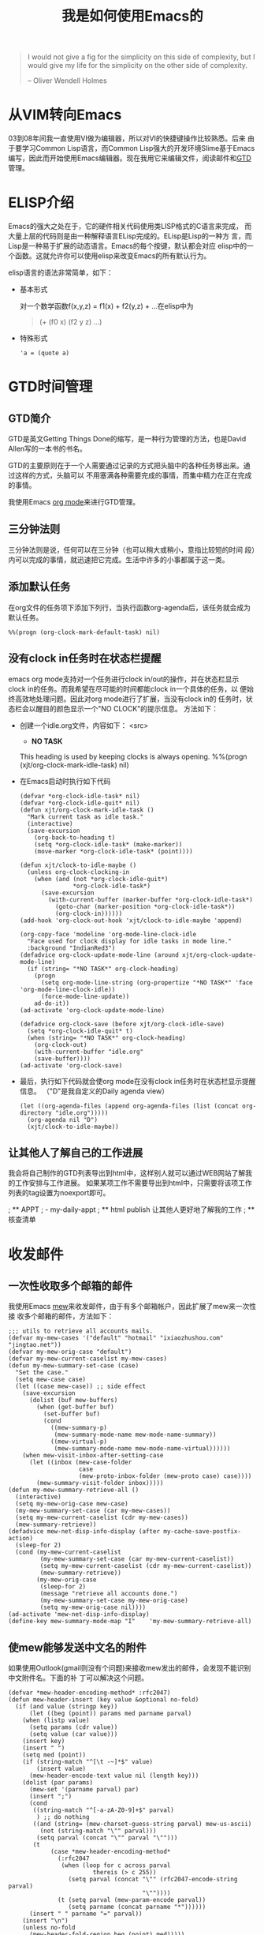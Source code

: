 #+title: 我是如何使用Emacs的

#+BEGIN_QUOTE
 I would not give a fig for the simplicity on this side of complexity,
 but I would give my life for the simplicity on the other side of complexity.

         -- Oliver Wendell Holmes

#+END_QUOTE

* 从VIM转向Emacs
  03到08年间我一直使用VI做为编辑器，所以对VI的快捷键操作比较熟悉。后来
  由于要学习Common Lisp语言，而Common Lisp强大的开发环境Slime基于Emacs
  编写，因此而开始使用Emacs编辑器。现在我用它来编辑文件，阅读邮件和[[http://zh.wikipedia.org/wiki/GTD][GTD]]管理。

* ELISP介绍
  Emacs的强大之处在于，它的硬件相关代码使用类LISP格式的C语言来完成，
  而大量上层的代码则是由一种解释语言ELisp完成的。ELisp是Lisp的一种方
  言，而Lisp是一种易于扩展的动态语言。Emacs的每个按键，默认都会对应
  elisp中的一个函数。这就允许你可以使用elisp来改变Emacs的所有默认行为。

  elisp语言的语法非常简单，如下：
 - 基本形式

   对一个数学函数f(x,y,z) = f1(x) + f2(y,z) + ...在elisp中为
    #+BEGIN_QUOTE
      (+ (f0 x) (f2 y z) ...)
    #+END_QUOTE
 - 特殊形式
    #+BEGIN_SRC elisp
      'a = (quote a)
    #+END_SRC

* GTD时间管理
** GTD简介
GTD是英文Getting Things Done的缩写，是一种行为管理的方法，也是David Allen写的一本书的书名。

GTD的主要原则在于一个人需要通过记录的方式把头脑中的各种任务移出来。通过这样的方式，头脑可以
不用塞满各种需要完成的事情，而集中精力在正在完成的事情。

我使用Emacs [[http://orgmode.org/][org mode]]来进行GTD管理。


** 三分钟法则
三分钟法则是说，任何可以在三分钟（也可以稍大或稍小，意指比较短的时间
段）内可以完成的事情，就迅速把它完成。生活中许多的小事都属于这一类。

** 添加默认任务
   在org文件的任务项下添加下列行，当执行函数org-agenda后，该任务就会成为
   默认任务。
#+BEGIN_SRC elisp
%%(progn (org-clock-mark-default-task) nil)
#+END_SRC

** 没有clock in任务时在状态栏提醒
  emacs org mode支持对一个任务进行clock in/out的操作，并在状态栏显示
  clock in的任务。而我希望在尽可能的时间都能clock in一个具体的任务，以
  便始终高效地处理问题。因此对org mode进行了扩展，当没有clock in的
  任务时，状态栏会以醒目的颜色显示一个"NO CLOCK"的提示信息。
  方法如下：

 - 创建一个idle.org文件，内容如下：
    <src>
    * *NO TASK*
    This heading is used by keeping clocks is always opening.
    %%(progn (xjt/org-clock-mark-idle-task) nil)
    
    # Local Variables: ***
    # buffer-save-without-query : t ***
    # End: ***
    #+END_SRC

 - 在Emacs启动时执行如下代码
    #+BEGIN_SRC elisp
    (defvar *org-clock-idle-task* nil)
    (defvar *org-clock-idle-quit* nil)
    (defun xjt/org-clock-mark-idle-task ()
      "Mark current task as idle task."
      (interactive)
      (save-excursion
        (org-back-to-heading t)
        (setq *org-clock-idle-task* (make-marker))
        (move-marker *org-clock-idle-task* (point))))
    
    (defun xjt/clock-to-idle-maybe ()
      (unless org-clock-clocking-in
        (when (and (not *org-clock-idle-quit*)
                   *org-clock-idle-task*)
          (save-excursion
            (with-current-buffer (marker-buffer *org-clock-idle-task*)
              (goto-char (marker-position *org-clock-idle-task*))
              (org-clock-in))))))
    (add-hook 'org-clock-out-hook 'xjt/clock-to-idle-maybe 'append)
    
    (org-copy-face 'modeline 'org-mode-line-clock-idle
      "Face used for clock display for idle tasks in mode line."
      :background "IndianRed3")
    (defadvice org-clock-update-mode-line (around xjt/org-clock-update-mode-line)
      (if (string= "*NO TASK*" org-clock-heading)
        (progn
          (setq org-mode-line-string (org-propertize "*NO TASK*" 'face 'org-mode-line-clock-idle))
          (force-mode-line-update))
        ad-do-it))
    (ad-activate 'org-clock-update-mode-line)
    
    (defadvice org-clock-save (before xjt/org-clock-idle-save)
      (setq *org-clock-idle-quit* t)
      (when (string= "*NO TASK*" org-clock-heading)
        (org-clock-out)
        (with-current-buffer "idle.org"
        (save-buffer))))
    (ad-activate 'org-clock-save)
    #+END_SRC

 - 最后，执行如下代码就会使org mode在没有clock in任务时在状态栏显示提醒信息。
  （"D"是我自定义的Daily agenda view）
    #+BEGIN_SRC elisp
      (let ((org-agenda-files (append org-agenda-files (list (concat org-directory "idle.org")))))
        (org-agenda nil "D")
        (xjt/clock-to-idle-maybe))
    #+END_SRC
** 让其他人了解自己的工作进展
我会将自己制作的GTD列表导出到html中，这样别人就可以通过WEB网站了解我的工作安排与工作进展。
如果某项工作不需要导出到html中，只需要将该项工作列表的tag设置为noexport即可。

; ** APPT
; - my-daily-appt
; ** html publish 让其他人更好地了解我的工作
; ** 核查清单
* 收发邮件

** 一次性收取多个邮箱的邮件
我使用Emacs [[http://mew.org][mew]]来收发邮件，由于有多个邮箱帐户，因此扩展了mew来一次性接
收多个邮箱的邮件，方法如下：
#+BEGIN_SRC elisp
;;; utils to retrieve all accounts mails.
(defvar my-mew-cases '("default" "hotmail" "ixiaozhushou.com" "jingtao.net"))
(defvar my-mew-orig-case "default")
(defvar my-mew-current-caselist my-mew-cases)
(defun my-mew-summary-set-case (case)
  "Set the case."
  (setq mew-case case)
  (let ((case mew-case)) ;; side effect
    (save-excursion
      (dolist (buf mew-buffers)
        (when (get-buffer buf)
          (set-buffer buf)
          (cond
            ((mew-summary-p)
             (mew-summary-mode-name mew-mode-name-summary))
            ((mew-virtual-p)
             (mew-summary-mode-name mew-mode-name-virtual))))))
    (when mew-visit-inbox-after-setting-case
      (let ((inbox (mew-case-folder
                    case
                    (mew-proto-inbox-folder (mew-proto case) case))))
        (mew-summary-visit-folder inbox)))))
(defun my-mew-summary-retrieve-all ()
  (interactive)
  (setq my-mew-orig-case mew-case)
  (my-mew-summary-set-case (car my-mew-cases))
  (setq my-mew-current-caselist (cdr my-mew-cases))
  (mew-summary-retrieve))
(defadvice mew-net-disp-info-display (after my-cache-save-postfix-action)
  (sleep-for 2)
  (cond (my-mew-current-caselist
         (my-mew-summary-set-case (car my-mew-current-caselist))
         (setq my-mew-current-caselist (cdr my-mew-current-caselist))
         (mew-summary-retrieve))
        (my-mew-orig-case
         (sleep-for 2)
         (message "retrieve all accounts done.") 
         (my-mew-summary-set-case my-mew-orig-case)
         (setq my-mew-orig-case nil))))
(ad-activate 'mew-net-disp-info-display)
(define-key mew-summary-mode-map "I"    'my-mew-summary-retrieve-all)
#+END_SRC

** 使mew能够发送中文名的附件
如果使用Outlook(gmail则没有个问题)来接收mew发出的邮件，会发现不能识别中文附件名。下面的补
丁可以解决这个问题。

#+BEGIN_SRC elisp
(defvar *mew-header-encoding-method* :rfc2047)
(defun mew-header-insert (key value &optional no-fold)
  (if (and value (stringp key))
      (let ((beg (point)) params med parname parval)
	(when (listp value)
	  (setq params (cdr value))
	  (setq value (car value)))
	(insert key)
	(insert " ")
	(setq med (point))
	(if (string-match "^[\t -~]*$" value)
	    (insert value)
	  (mew-header-encode-text value nil (length key)))
	(dolist (par params)
	  (mew-set '(parname parval) par)
	  (insert ";")
	  (cond
	   ((string-match "^[-a-zA-Z0-9]+$" parval)
	    ) ;; do nothing
	   ((and (string= (mew-charset-guess-string parval) mew-us-ascii)
		 (not (string-match "\"" parval)))
	    (setq parval (concat "\"" parval "\"")))
	   (t
            (case *mew-header-encoding-method*
              (:rfc2047
               (when (loop for c across parval
                        thereis (> c 255))
                 (setq parval (concat "\"" (rfc2047-encode-string parval)
                                      "\""))))
              (t (setq parval (mew-param-encode parval))
                 (setq parname (concat parname "*"))))))
	  (insert " " parname "=" parval))
	(insert "\n")
	(unless no-fold
	  (mew-header-fold-region beg (point) med)))))
#+END_SRC

* 目录浏览
** 根据文件后缀名使用不同程序打开文件
Emacs的Dired模式支持文件管理。在Linux下通过绑定Ctrl-Enter键来根据文件
后缀自动打开各种类型的文件，下面的配置能自动打开doc文件，pdf文件，图片
文件等。（需要安装Wine及相关的软件）
#+BEGIN_SRC elisp
(require 'dired)
  (require 'dired-tar)
  (GNULinux ; gnome-open
   (defvar *open-with-wine* '("wine" "start" "/Unix"))
   (setq *dired-extention-open-list*
         `(("pdf$" "/opt/bin/acroread")
           ("htm$" "google-chrome")
           ("html$" "google-chrome")
           ("doc$" ,@*open-with-wine*)
           ("docx$" ,@*open-with-wine*)
           ("exe$" ,@*open-with-wine*)
           ("ps$" "gsview")))
   (require 'dired-extension)
   (eval-after-load "dired"
     '(progn
        (define-key dired-mode-map [C-return] 'my-dired-open-file)
        (define-key dired-mode-map [menu-bar immediate dired-run-associated-program]
          '("Open Associated Application" . dired-gnome-open-file)))))

;;;###autoload
(defun my-dired-open-file ()
  "Dired find file function. Open file use another tool"
  (interactive)
  (dolist (file (dired-get-marked-files))
    (my-dired-open-file-internal file)))

(defvar *use-doc-view* nil)
(defvar *dired-extention-open-list* nil)
;;;###autoload
(defun my-dired-open-file-internal (file)
  "Open diversified format FILE."
  (interactive "fFile: ")
  (require 'emms)
  (let ((file-extension (file-name-extension file)))
    (if file-extension
        (cond ((string-match "\\(s?html?\\)$" file-extension)
               (require 'w3m)
               (w3m-copy-buffer)
               (message "%s" file)
               (w3m-find-file file))
              ((string-match "\\(chm\\)$" file-extension)
               (require 'chm-view)
               (chm-view-file file))
              ((string-match "\\(bmp\\|ico\\|png\\|jpg\\|jpeg\\|tiff\\)$" file-extension)
               (shell-command
                (concat "wine /home/jingtao/.wine/drive_c/Program\\ Files/IrfanView/i_view32.exe"
                        " `winepath -w " file "` &")))
              ((and *use-doc-view*
                    (string-match "\\(pdf\\|ps\\|dvi\\)$" file-extension))
               (require 'doc-view)
               (dired-view-file)
               (doc-view-mode))
              ((let ((temp (emms-player-get
                            (emms-player-for
                             (emms-playlist-current-selected-track)) 'regex)))
                 (and temp (string-match temp file)))
               (emms-add-file file)
               (with-current-emms-playlist
                 (goto-char (point-max))
                 (forward-line -1)
                 (emms-playlist-mode-play-smart)))
              (t
               (let ((match (find-if #'(lambda (x)
                                         (string-match (car x) file-extension))
                                     *dired-extention-open-list*)))
                 (if match
                     (my-open-external-progam-in-emacs
                      "*dired open*"
                      (if (< 1 (length (cdr match)))
                          (append (cdr match) (list file))
                        (list (cadr match)
                              file)))
                   (find-file file)))))))))
#+END_SRC

* 像使用VI一样使用Emacs
  Emacs编辑器的默认按键需要大量使用组合键，特别是Ctrl键，时间长了左小
  手指会很受伤，而我特别习惯于VI的快捷键，在网上查询后发现了Emacs
  的一个VI插件[[http://www.emacswiki.org/emacs/ViperMode][viper]]，现在我的Emacs编辑器就是大量基于viper来使用的，在
  大部分的情况下，我会使用VI的快捷键来操作Emacs，只在很少数的情况下会
  使用Emacs自带的快捷键。

** 全局快捷键以z开头
  一些在所有buffer都需要执行的快捷键我称之为全局快捷键，比如切换
buffer，文件保存等操作。全局快捷键的设置存储在变量
*viper-basic-mode-z-based-maps*中
#+BEGIN_SRC elisp
;;in viper mode & some other modes,use z as my custom command prefix.
(defvar *viper-basic-mode-z-based-maps* nil)
(setq *viper-basic-mode-z-based-maps*
        `(
          ("0" delete-window)
          ("1" delete-other-windows)
          ("2" split-window-vertically)
          ("b" ido-switch-buffer)
          ("c" comment-region)
          ("u" uncomment-region)

          ("f" ido-find-file)
          ("i" my-insert)
          ("j" idomenu)
          ("k" kill-current-buffer)

          ("A" org-agenda)
          ("D" kid-cl-speaker)
          ("S" my-save-buffers)
          ("N" tabbar-forward-group)
          ("P" tabbar-backward-group)
          ("Q" save-buffers-kill-terminal)
          ))
(defmacro apply-viper-z-map (&rest body)
  `(loop for (char action) in *viper-basic-mode-z-based-maps*
      do ,@body))
(defmacro apply-viper-z-keymap (map-name)
  `(loop for (char action) in *viper-basic-mode-z-based-maps*
      do (ignore-errors (define-key ,map-name (concat "z" char) action))))

(with-my-hook 'org-mode-hook
  (org-defkey org-agenda-mode-map "z" nil)
  ;; map original key "z" to "zz" in org agenda mode.
  (org-defkey org-agenda-mode-map "zz" 'org-agenda-add-note)
  (apply-viper-z-map (org-defkey org-agenda-mode-map (concat "z" char) action)))

(define-key viper-vi-basic-map "z" nil) ; delete `viper-nil' binding
(apply-viper-z-keymap viper-vi-basic-map)
#+END_SRC
*** ze全局操作外部命令相关
#+BEGIN_SRC elisp
          ;; use ze as external & enlish invoke
          ("ec" my-external-program)
          ("eb" my-bash-shell)
          ("ed" kid-star-dict)
          ("eD" kid-sdcv-to-buffer)
          ("em" compile)
          ("ep" my-plink)
          ("es" dos-shell)


#+END_SRC
*** zd全局操作目录相关
#+BEGIN_SRC elisp
          ;;use zd as dired invoke.
          ("db" my-dired-buffers)
          ("dj" dired-jump)
          ("df" my-traverse-deep-rfind)
          ("dg" my-dired-go)
          ("do" dired-jump)
#+END_SRC
*** zw全局操作w3m相关
#+BEGIN_SRC elisp
          ;;use w as w3m prefix 
          ("wb" my-w3m-buffers)
          ("ws" w3m-browse-url-new-session)
          ("wq" my-google-search)
          ("wg" w3m-browse-url)
#+END_SRC
*** zg全局操作org mode
#+BEGIN_SRC elisp
          ;; use zg as org-mode prefix
          ("g " org-table-edit-field)
          ("ga" my-org-agenda-buffer)
          ("gA" org-agenda)
          ("gb" org-switchb)
          ("gcd" org-clock-mark-default-task)
          ("gci" my-org-clock-in)
          ("gco" org-clock-out)
          ("gcj" my-org-clock-goto)
          ("gcJ" my-org-recent-clock)
          ("gC" org-columns)
          ("ge" org-set-effort)
          ("gE" org-clock-modify-effort-estimate)
          ("gd" org-decrypt-entry)
          ("gl" org-store-link)
          ("gg" org-ctrl-c-ctrl-c)
          ("gi" org-insert-link)
          ("go" org-open-at-point)
          ("gr" org-remember)
          ("gs" org-schedule)
          ("gS" org-archive-to-archive-sibling);org-advertized-archive-subtree
          ("gt" org-todo)
          ("gT" tea-time)
          ("gu" org-update-statistics-cookies)
          ("gp" links)

#+END_SRC
*** zm全局操作个人定制(my)
#+BEGIN_SRC elisp
          ;;use m as my prefix
          ("mb" bookmark-set)
          ("md" my-sql-pool)
          ("mD" diff-buffer-with-file)
          ("mc" calendar)
          ("me" emms)
          ("mf" my-bookmark-jump-via-ido)
          ("mh" highlight-regexp)
          ("mH" hi-lock-unface-buffer)
          ("mj" my-bookmark-jump-via-ido)
          ("ml" w3m-external-view-this-url)
          ("mL" my-browser-url)
          ("mk" browse-kill-ring)
          ("mm" my-favorite-menubar)
          ("mn" my-rss)
          ("mo" find-file-at-point)
          ("mp" my-plink)
          ("mt" xjt-create/switch-scratch)
          ("ms" find-file-recursively)
          ("mv" my-virsh)
          ("my" my-eye-save)
          ("n" tabbar-forward-tab)
          ("p" tabbar-backward-tab)
          ("q" my-w3m-google-search)
          ("o" other-window)
          ("r" ido-recentf-open)
          ("s" save-buffer)

#+END_SRC
*** zh全局操作帮助相关
#+BEGIN_SRC elisp
          ("ha" apropos)
          ("hf" describe-function)
          ("hv" describe-variable)
#+END_SRC
*** zv全局操作VC(version control)相关
#+BEGIN_SRC elisp
          ;; use zv as version control prefix
          ("vd" my-ediff-revision)
          ("vD" ediff-revision)
          ("vm" magit-status)
          ("vv" vc-next-action)
#+END_SRC
** 不同mode的快捷键以s开头
以c/c++ mode为例：
#+BEGIN_SRC elisp
(setq my-cc-modified-vi-map
      (let ((map (make-sparse-keymap)))
        (viper-special-defkey map "b" 'semantic-ia-fast-jump-back)
        (viper-special-defkey map "df" 'my-cc-function-header)
        (viper-special-defkey map "dc" 'my-cc-variable-header)
        (viper-special-defkey map "dv" 'my-cc-variable-header)
        (viper-special-defkey map "f" 'my-toggle-selective-display)
        ;; (viper-special-defkey map "fa" 'semantic-tag-folding-fold-all)
        ;; (viper-special-defkey map "fi" 'semantic-tag-folding-fold-block)
        ;; (viper-special-defkey map "fo" 'semantic-tag-folding-show-block)
        ;; (viper-special-defkey map "ft" 'global-semantic-tag-folding-mode)
        ;; (viper-special-defkey map "fu" 'semantic-tag-folding-show-all)
        (viper-special-defkey map "g" 'proj-gtags)
        (viper-special-defkey map "h" 'sourcepair-load);c-open-relational-file
        (viper-special-defkey map "i" 'semantic-analyze-proto-impl-toggle)
        (viper-special-defkey map "j" 'my-gtags-find-tag)
        (viper-special-defkey map "eg" 'next-error)
        (viper-special-defkey map "mc" 'viss-bookmark-clear-all-buffer)
        (viper-special-defkey map "mi" 'viss-bookmark-toggle)
        (viper-special-defkey map "mt" 'viss-bookmark-toggle)
        (viper-special-defkey map "mo" 'viss-bookmark-toggle)
        (viper-special-defkey map "mp" 'viss-bookmark-prev-buffer)
        (viper-special-defkey map "mn" 'viss-bookmark-next-buffer)
        (viper-special-defkey map "sa" 'cscope-set-initial-directory)
        (viper-special-defkey map "sc" 'cscope-find-functions-calling-this-function)
        (viper-special-defkey map "sC" 'cscope-find-called-functions)
        (viper-special-defkey map "sf" 'cscope-find-this-file)
        (viper-special-defkey map "sg" 'cscope-find-global-definition-no-prompting)
        (viper-special-defkey map "sG" 'cscope-find-global-definition)
        (viper-special-defkey map "si" 'cscope-find-files-including-file)
        (viper-special-defkey map "sI" 'cscope-index-files)
        (viper-special-defkey map "ss" 'cscope-find-this-symbol)
        (viper-special-defkey map "su" 'cscope-pop-mark)
        (viper-special-defkey map ";" 'c-toggle-auto-newline)
        map))
(viper-modify-major-mode 'c-mode 'vi-state my-cc-modified-vi-map)
(viper-modify-major-mode 'c++-mode 'vi-state my-cc-modified-vi-map)
#+END_SRC
* 智能化
** buffer切换
Emacs中经常会打开太多的buffer，因此我在切换buffer时，会使用不同的快捷
键，来显示不同类型的buffer，并从中进行选择，比如：

 - "zgb" ==> 打开org mode的buffer
 - "zdb" ==> 打开dired mode的buffer(即目录相关的buffer)
 - "zwb" ==> 打开w3m mode的buffer
** 基于my-select-windows的便捷列表选择
使用Emacs命令时经常要从一组列表(命令)中选择一项进行操作。我创建了一个函数
my-select-windows，会自动根据列表中的字符串生成不同的快捷键，用户只需
按下一个键，而不需要按额外的回车键就可以选中它。函数实现为：
#+BEGIN_SRC elisp
;;;###autoload
(defun my-select-window (list &optional prompt nodelay-select)
  "Select a cmd with its prefix key."
  (interactive)
  (when (null list)
    (error "%s: list is empty" (if prompt prompt "Error in my-select-window")))
  (if (= 1 (length list))
      (car list)
    (let ((list (my-string-shortcuts list)))
      (if (and
           (not nodelay-select)
           (setq rpl (read-char-exclusive "" nil 1))
           (assoc rpl list))
          (cdr (assoc rpl list))
        (save-window-excursion
          (org-switch-to-buffer-other-window
           (get-buffer-create "*String to Select*"))
          (erase-buffer)
          (insert (org-add-props (concat (or prompt "String to select") "\n")
                      nil 'face 'bold))
          (loop for (k . s) in list
                do (insert (format "[%c] %s\n" k s)))
          (org-fit-window-to-buffer)
          ;;FIXME: how to make window height suitable for display.
          (enlarge-window (window-height))
          (message (or prompt "Select one from list:"))
          (setq rpl (read-char-exclusive))
          (bury-buffer "*String to Select*")
          (cond
           ((eq rpl 27) nil); 27 <==> Escape
           ((assoc rpl list) (cdr (assoc rpl list)))
           (t (error "Invalid task choice %c" rpl))))))))
;;;###autoload
(defun test-my-select-window ()
  (interactive)
  (let* ((cmds '("aaaa" "bbcd" "ccdb" "dbde"))
         (result (my-select-window cmds)))
    (message result)))
;;;###autoload
(defun my-string-shortcuts (list)
  (require 'tmm)
  (let ((tmm-short-cuts))
    (tmm-add-shortcuts (mapcar #'list list))
    (loop for s in list
          for k in tmm-short-cuts
          collect (cons k s))))
#+END_SRC
举例如下：

 - 快捷键"zi"实现快速插入

   当你按下"zi"时，会等待一秒钟让你输入一个字母来决定要插入什么内容，如果1秒钟内你没有输入
任何内容或输入错了，就会弹出一个buffer提示快捷键并让你继续输入：
<src>
type to insert:
[c] calc
[f] file
[u] userid
[d] date
[t] time
[s] shell command
#+END_SRC
按下c就会插入一个计算式的结果，按下u就会插入用户名。


这样，当你想插入日期时，只需在VI模式下按下"zid"就可以了。

同样，当我想对当前Emacs中的org项目进行publish操作时，输入"sp"就会弹出一个buffer，
让你选择想pubish的项目，如果你记得项目对应的快捷字母是'c'，直接输入c就不会出现
快捷键列表，而会直接对选中的项目进行publish操作。

这个函数可以用在许多地方，让你不需要额外的快捷键就可以处理包含多种情况的问题。

[[http://www.emacswiki.org/emacs/Anything][Anything]] 插件在处理列表时功能更强大，而这里的my-select-window则更便捷。

* 优化工作流程

** 在任务栏显示提示信息

  当Emacs中有需要提醒的消息时，我会在任务栏显示一个Emacs图标来提醒自己。
Emacs图标的显示是通过python脚本[[https://github.com/jingtaozf/dummy/blob/master/etc/trayicon-appt.py][trayicon-appt.py]]来完成的。
#+BEGIN_SRC elisp
(defun my-systray-notification (text &optional hour-low-limit hour-high-limit)
  (when (not (eq :x61 my-place))
    (let ((cur-week (parse-integer (format-time-string "%w"))))
      (case cur-week
        ((or 1 2 3 4 5)
         (block my-systray-notification
           (when (and hour-high-limit hour-low-limit (< hour-low-limit hour-high-limit))
             (let ((cur-hour (parse-integer (format-time-string "%H"))))
               (if (or (< cur-hour hour-low-limit)
                       (> cur-hour hour-high-limit))
                 (return-from my-systray-notification))))
           (my-open-external-progam-in-emacs
            "trayicon" (list (my-etc "trayicon-appt.py") text))))))))

#+END_SRC

** 隐藏一些后台处理用的buffer 
#+BEGIN_SRC elisp
(setq *tabbar-ignore-buffers* '("idle.org" ".bbdb" "diary"))
(setq tabbar-buffer-list-function
             (lambda ()
               (remove-if
                (lambda (buffer)
                  (and (not (eq (current-buffer) buffer)) ; Always include the current buffer.
                       (loop for name in *tabbar-ignore-buffers* ;remove buffer name in this list.
                          thereis (string-equal (buffer-name buffer) name))))
                (buffer-list))))
#+END_SRC

# ** 在emacs中操作virsh
# 在工作中我经常使用virsh来管理多台机器上的虚机。因此编写了一个
# [[./site-lisp/virsh.el][virsh.el]]
# 来简化虚机的创建，销毁，VNC显示的操作。这使用了my-select-windows函数来
# 帮助我快速选中需要操作的物理机，虚机及想进行的操作。
# ** [[./site-lisp/kindlegen.el][kindlegen.el]]
# 手中有一台kindle电子书，而kindle对txt格式的文件支持并不好，对mobi格式
# 的文件则支持的非常好。因此，我根据网上的资料编写了一个emacs脚本来从txt文
# 件生成mobi，并可在生成前进行mobi的目录预览。
* Emacs的缺点
** Emacs是单线程的
虽然现在的大多数common lisp实现都支持多线程，但Emacs目前仍然只支持单线
程。这意味着当某个操作需要大量时间才能完成时，Emacs会失去反应，不能响
应任何键盘和鼠标操作。这经常会出现在你使用gnus收发邮件组，使用tramp访
问网络连通不好的远程机器时。
